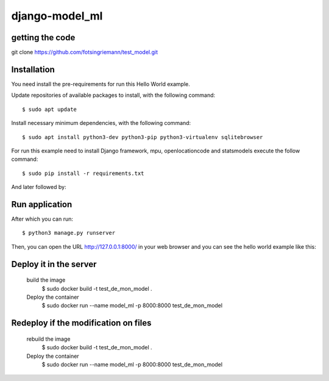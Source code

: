 =================
django-model_ml
=================

getting the code
============

git clone https://github.com/fotsingriemann/test_model.git

Installation
============

You need install the pre-requirements for run this Hello World example.

Update repositories of available packages to install, with
the following command:

::

  $ sudo apt update

Install necessary minimum dependencies, with the following command:

::

  $ sudo apt install python3-dev python3-pip python3-virtualenv sqlitebrowser

For run this example need to install Django framework, mpu, openlocationcode and statsmodels execute the follow command:

::

    $ sudo pip install -r requirements.txt

And later followed by:

Run application
===============

After which you can run::

    $ python3 manage.py runserver

Then, you can open the URL http://127.0.0.1:8000/ in your web browser and you can 
see the hello world example like this:


Deploy it in the server
===============
    build the image
      $ sudo docker build -t test_de_mon_model .
    Deploy the container
      $ sudo docker run --name model_ml -p 8000:8000 test_de_mon_model


Redeploy if the modification on files
===============

    rebuild the image
      $ sudo docker build -t test_de_mon_model .
    Deploy the container
      $ sudo docker run --name model_ml -p 8000:8000 test_de_mon_model

